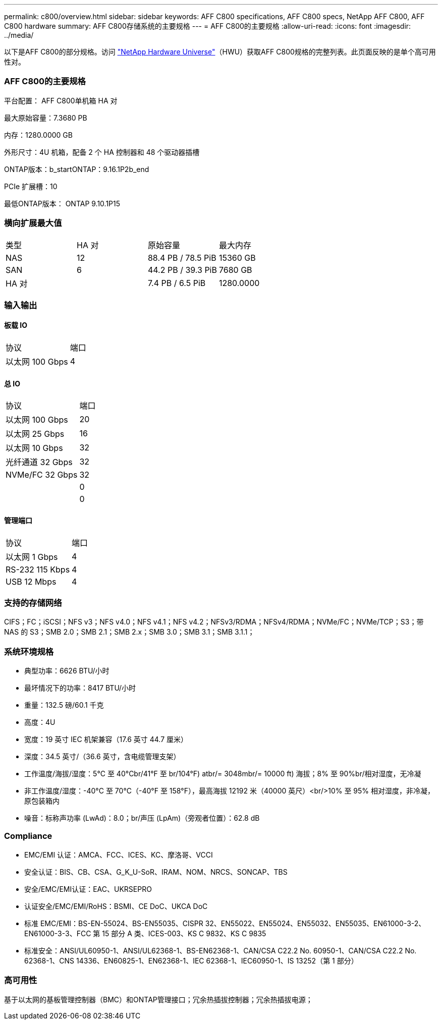 ---
permalink: c800/overview.html 
sidebar: sidebar 
keywords: AFF C800 specifications, AFF C800 specs, NetApp AFF C800, AFF C800 hardware 
summary: AFF C800存储系统的主要规格 
---
= AFF C800的主要规格
:allow-uri-read: 
:icons: font
:imagesdir: ../media/


[role="lead"]
以下是AFF C800的部分规格。访问 https://hwu.netapp.com["NetApp Hardware Universe"^]（HWU）获取AFF C800规格的完整列表。此页面反映的是单个高可用性对。



=== AFF C800的主要规格

平台配置： AFF C800单机箱 HA 对

最大原始容量：7.3680 PB

内存：1280.0000 GB

外形尺寸：4U 机箱，配备 2 个 HA 控制器和 48 个驱动器插槽

ONTAP版本：b_startONTAP：9.16.1P2b_end

PCIe 扩展槽：10

最低ONTAP版本： ONTAP 9.10.1P15



=== 横向扩展最大值

|===


| 类型 | HA 对 | 原始容量 | 最大内存 


| NAS | 12 | 88.4 PB / 78.5 PiB | 15360 GB 


| SAN | 6 | 44.2 PB / 39.3 PiB | 7680 GB 


| HA 对 |  | 7.4 PB / 6.5 PiB | 1280.0000 
|===


=== 输入输出



==== 板载 IO

|===


| 协议 | 端口 


| 以太网 100 Gbps | 4 
|===


==== 总 IO

|===


| 协议 | 端口 


| 以太网 100 Gbps | 20 


| 以太网 25 Gbps | 16 


| 以太网 10 Gbps | 32 


| 光纤通道 32 Gbps | 32 


| NVMe/FC 32 Gbps | 32 


|  | 0 


|  | 0 
|===


==== 管理端口

|===


| 协议 | 端口 


| 以太网 1 Gbps | 4 


| RS-232 115 Kbps | 4 


| USB 12 Mbps | 4 
|===


=== 支持的存储网络

CIFS；FC；iSCSI；NFS v3；NFS v4.0；NFS v4.1；NFS v4.2；NFSv3/RDMA；NFSv4/RDMA；NVMe/FC；NVMe/TCP；S3；带 NAS 的 S3；SMB 2.0；SMB 2.1；SMB 2.x；SMB 3.0；SMB 3.1；SMB 3.1.1；



=== 系统环境规格

* 典型功率：6626 BTU/小时
* 最坏情况下的功率：8417 BTU/小时
* 重量：132.5 磅/60.1 千克
* 高度：4U
* 宽度：19 英寸 IEC 机架兼容（17.6 英寸 44.7 厘米）
* 深度：34.5 英寸/（36.6 英寸，含电缆管理支架）
* 工作温度/海拔/湿度：5°C 至 40°Cbr/41°F 至 br/104°F) atbr/= 3048mbr/= 10000 ft) 海拔；8% 至 90%br/相对湿度，无冷凝
* 非工作温度/湿度：-40°C 至 70°C（-40°F 至 158°F），最高海拔 12192 米（40000 英尺）<br/>10% 至 95% 相对湿度，非冷凝，原包装箱内
* 噪音：标称声功率 (LwAd)：8.0；br/声压 (LpAm)（旁观者位置）：62.8 dB




=== Compliance

* EMC/EMI 认证：AMCA、FCC、ICES、KC、摩洛哥、VCCI
* 安全认证：BIS、CB、CSA、G_K_U-SoR、IRAM、NOM、NRCS、SONCAP、TBS
* 安全/EMC/EMI认证：EAC、UKRSEPRO
* 认证安全/EMC/EMI/RoHS：BSMI、CE DoC、UKCA DoC
* 标准 EMC/EMI：BS-EN-55024、BS-EN55035、CISPR 32、EN55022、EN55024、EN55032、EN55035、EN61000-3-2、EN61000-3-3、FCC 第 15 部分 A 类、ICES-003、KS C 9832、KS C 9835
* 标准安全：ANSI/UL60950-1、ANSI/UL62368-1、BS-EN62368-1、CAN/CSA C22.2 No. 60950-1、CAN/CSA C22.2 No. 62368-1、CNS 14336、EN60825-1、EN62368-1、IEC 62368-1、IEC60950-1、IS 13252（第 1 部分）




=== 高可用性

基于以太网的基板管理控制器（BMC）和ONTAP管理接口；冗余热插拔控制器；冗余热插拔电源；
